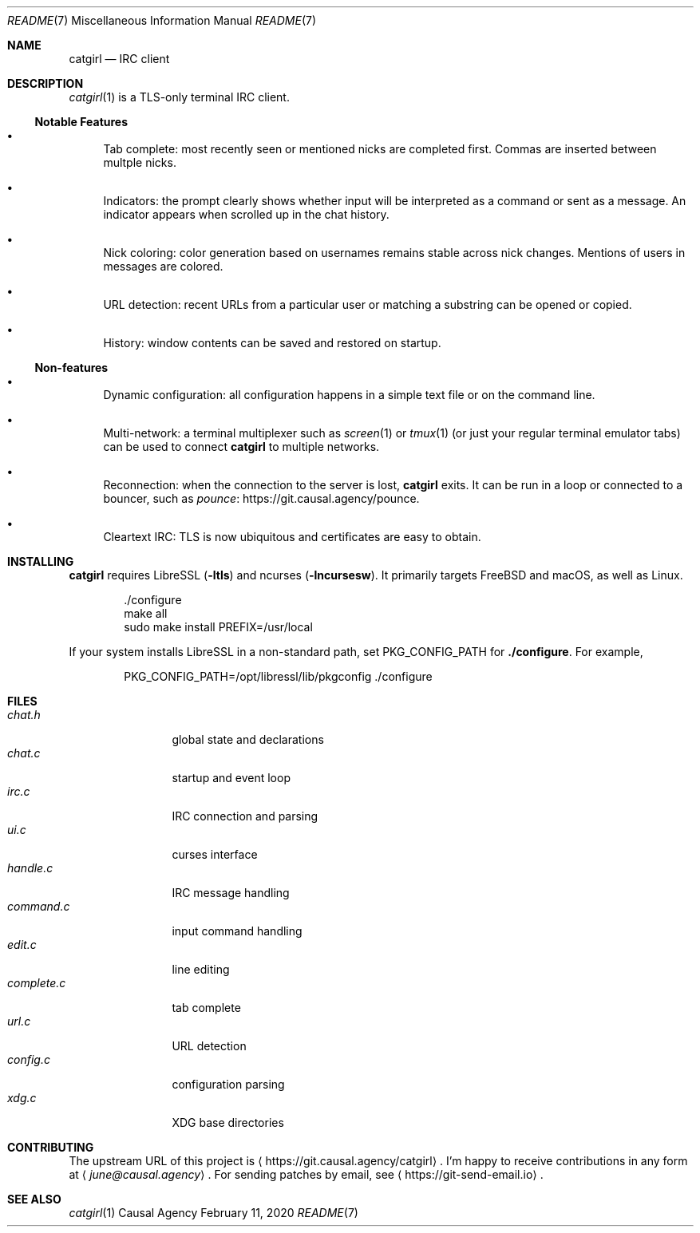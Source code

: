 .Dd February 11, 2020
.Dt README 7
.Os "Causal Agency"
.
.Sh NAME
.Nm catgirl
.Nd IRC client
.
.Sh DESCRIPTION
.Xr catgirl 1
is a TLS-only terminal IRC client.
.
.Ss Notable Features
.Bl -bullet
.It
Tab complete:
most recently seen or mentioned nicks
are completed first.
Commas are inserted between multple nicks.
.It
Indicators:
the prompt clearly shows whether input
will be interpreted as a command
or sent as a message.
An indicator appears when scrolled up
in the chat history.
.It
Nick coloring:
color generation based on usernames
remains stable across nick changes.
Mentions of users in messages are colored.
.It
URL detection:
recent URLs from a particular user
or matching a substring
can be opened or copied.
.It
History:
window contents can be saved
and restored on startup.
.El
.
.Ss Non-features
.Bl -bullet
.It
Dynamic configuration:
all configuration happens
in a simple text file
or on the command line.
.It
Multi-network:
a terminal multiplexer such as
.Xr screen 1
or
.Xr tmux 1
(or just your regular terminal emulator tabs)
can be used to connect
.Nm
to multiple networks.
.It
Reconnection:
when the connection to the server is lost,
.Nm
exits.
It can be run in a loop
or connected to a bouncer,
such as
.Lk https://git.causal.agency/pounce "pounce" .
.It
Cleartext IRC:
TLS is now ubiquitous
and certificates are easy to obtain.
.El
.
.Sh INSTALLING
.Nm
requires LibreSSL
.Pq Fl ltls
and ncurses
.Pq Fl lncursesw .
It primarily targets
.Fx
and macOS,
as well as Linux.
.Bd -literal -offset indent
\&./configure
make all
sudo make install PREFIX=/usr/local
.Ed
.
.Pp
If your system installs LibreSSL
in a non-standard path, set
.Ev PKG_CONFIG_PATH
for
.Nm ./configure .
For example,
.Bd -literal -offset indent
PKG_CONFIG_PATH=/opt/libressl/lib/pkgconfig ./configure
.Ed
.
.Sh FILES
.Bl -tag -width "complete.c" -compact
.It Pa chat.h
global state and declarations
.It Pa chat.c
startup and event loop
.It Pa irc.c
IRC connection and parsing
.It Pa ui.c
curses interface
.It Pa handle.c
IRC message handling
.It Pa command.c
input command handling
.It Pa edit.c
line editing
.It Pa complete.c
tab complete
.It Pa url.c
URL detection
.It Pa config.c
configuration parsing
.It Pa xdg.c
XDG base directories
.El
.
.Sh CONTRIBUTING
The upstream URL of this project is
.Aq Lk https://git.causal.agency/catgirl .
I'm happy to receive contributions in any form at
.Aq Mt june@causal.agency .
For sending patches by email, see
.Aq Lk https://git-send-email.io .
.
.Sh SEE ALSO
.Xr catgirl 1
